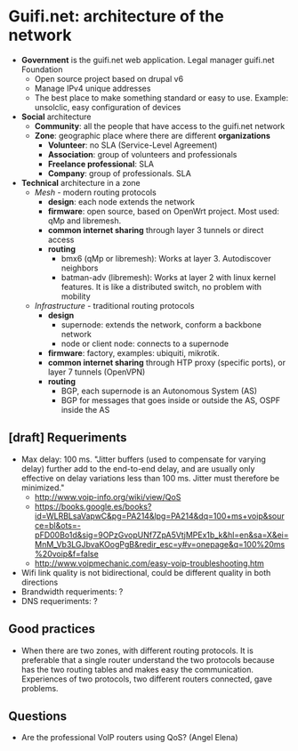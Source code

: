* Guifi.net: architecture of the network
- *Government* is the guifi.net web application. Legal manager guifi.net Foundation
  - Open source project based on drupal v6
  - Manage IPv4 unique addresses
  - The best place to make something standard or easy to use. Example: unsolclic, easy configuration of devices
- *Social* architecture
  - *Community*: all the people that have access to the guifi.net network
  - *Zone*: geographic place where there are different *organizations*
    - *Volunteer*: no SLA (Service-Level Agreement)
    - *Association*: group of volunteers and professionals
    - *Freelance professional*: SLA
    - *Company*: group of professionals. SLA
- *Technical* architecture in a zone
  - /Mesh/ - modern routing protocols
    - *design*: each node extends the network
    - *firmware*: open source, based on OpenWrt project. Most used:
      qMp and libremesh.
    - *common internet sharing* through layer 3 tunnels or direct access
    - *routing*
      - bmx6 (qMp or libremesh): Works at layer 3. Autodiscover neighbors
      - batman-adv (libremesh): Works at layer 2 with linux kernel
        features. It is like a distributed switch, no problem with
        mobility
  - /Infrastructure/ - traditional routing protocols
    - *design*
      - supernode: extends the network, conform a backbone network
      - node or client node: connects to a supernode
    - *firmware*: factory, examples: ubiquiti, mikrotik.
    - *common internet sharing* through HTP proxy (specific ports), or layer 7 tunnels (OpenVPN)
    - *routing*
      - BGP, each supernode is an Autonomous System (AS)
      - BGP for messages that goes inside or outside the AS, OSPF inside the AS
** [draft] Requeriments
- Max delay: 100 ms. "Jitter buffers (used to compensate for varying delay) further add to the end-to-end delay, and are usually only effective on delay variations less than 100 ms. Jitter must therefore be minimized."
  - http://www.voip-info.org/wiki/view/QoS
  - https://books.google.es/books?id=WLRBLsaVapwC&pg=PA214&lpg=PA214&dq=100+ms+voip&source=bl&ots=-pFD00Bo1d&sig=9OPzGvopUNf7ZpA5VtjMPEx1b_k&hl=en&sa=X&ei=MnM_Vb3LGJbvaKOogPgB&redir_esc=y#v=onepage&q=100%20ms%20voip&f=false
  - http://www.voipmechanic.com/easy-voip-troubleshooting.htm
- Wifi link quality is not bidirectional, could be different quality in both directions
- Brandwidth requeriments: ?
- DNS requeriments: ?
** Good practices
- When there are two zones, with different routing protocols. It is preferable that a single router understand the two protocols because has the two routing tables and makes easy the communication. Experiences of two protocols, two different routers connected, gave problems.
** Questions
- Are the professional VoIP routers using QoS? (Angel Elena)
